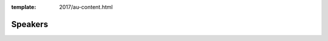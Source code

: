 :template: 2017/au-content.html

Speakers
========

.. datatemplate::
   :source: /_data/2017.au.speakers.yaml
   :template: 2017/speaker.rst
